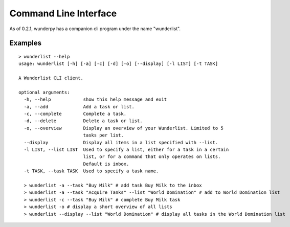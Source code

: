 Command Line Interface
======================

As of 0.2.1, wunderpy has a companion cli program under the name "wunderlist".

Examples
""""""""
::

    > wunderlist --help
    usage: wunderlist [-h] [-a] [-c] [-d] [-o] [--display] [-l LIST] [-t TASK]
    
    A Wunderlist CLI client.
    
    optional arguments:
      -h, --help            show this help message and exit
      -a, --add             Add a task or list.
      -c, --complete        Complete a task.
      -d, --delete          Delete a task or list.
      -o, --overview        Display an overview of your Wunderlist. Limited to 5
                            tasks per list.
      --display             Display all items in a list specified with --list.
      -l LIST, --list LIST  Used to specify a list, either for a task in a certain
                            list, or for a command that only operates on lists.
                            Default is inbox.
      -t TASK, --task TASK  Used to specify a task name.
      
      > wunderlist -a --task "Buy Milk" # add task Buy Milk to the inbox
      > wunderlist -a --task "Acquire Tanks" --list "World Domination" # add to World Domination list
      > wunderlist -c --task "Buy Milk" # complete Buy Milk task
      > wunderlist -o # display a short overview of all lists
      > wunderlist --display --list "World Domination" # display all tasks in the World Domination list